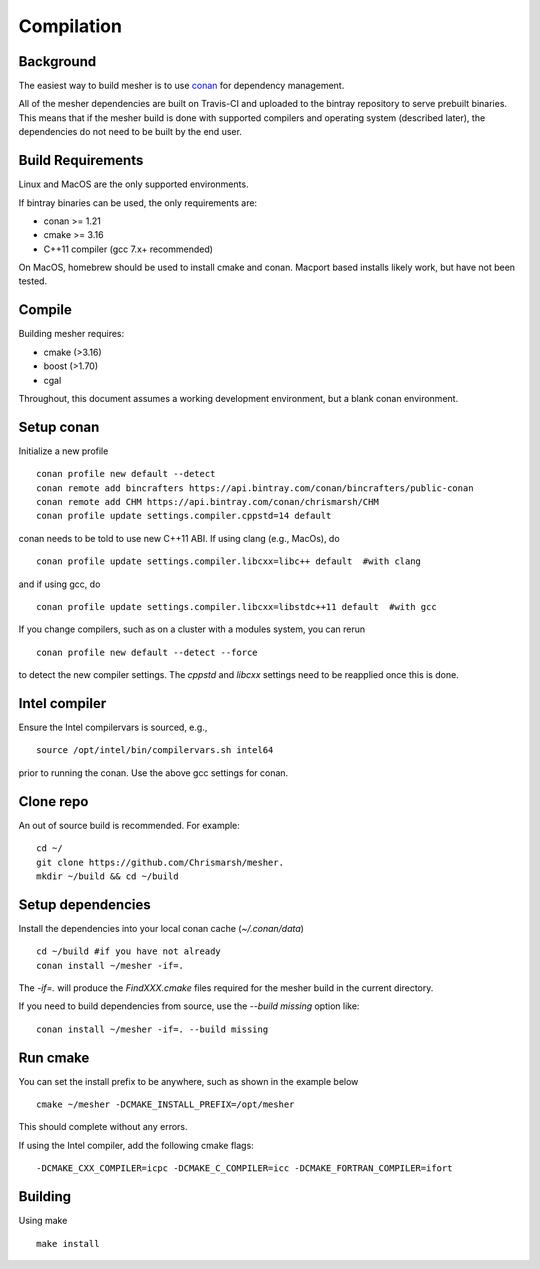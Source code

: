 Compilation
-----------

Background
=============
The easiest way to build mesher is to use `conan <https://www.conan.io/>`_ for dependency management. 

All of the mesher dependencies are built on Travis-CI and uploaded to the bintray repository to serve prebuilt binaries. This means that if the mesher build is done with supported compilers and operating system (described later), the dependencies do not need to be built by the end user.

Build Requirements
===================
Linux and MacOS are the only supported environments.

If bintray binaries can be used, the only requirements are:

- conan >= 1.21
- cmake >= 3.16
- C++11 compiler (gcc 7.x+ recommended)

On MacOS, homebrew should be used to install cmake and conan. Macport based installs likely work, but have not been tested.

Compile
========
Building mesher requires:

- cmake (>3.16)
- boost (>1.70)
- cgal


Throughout, this document assumes a working development environment, but a blank conan environment.

Setup conan
===========
Initialize a new profile
::

    conan profile new default --detect
    conan remote add bincrafters https://api.bintray.com/conan/bincrafters/public-conan
    conan remote add CHM https://api.bintray.com/conan/chrismarsh/CHM
    conan profile update settings.compiler.cppstd=14 default  


conan needs to be told to use new C++11 ABI. If using clang (e.g., MacOs), do
::

    conan profile update settings.compiler.libcxx=libc++ default  #with clang


and if using gcc, do
::

    conan profile update settings.compiler.libcxx=libstdc++11 default  #with gcc


If you change compilers, such as on a cluster with a modules system, you can rerun 
::
    
    conan profile new default --detect --force


to detect the new compiler settings. The `cppstd` and `libcxx` settings need to be reapplied once this is done.

Intel compiler
==============
Ensure the Intel compilervars is sourced, e.g.,
::

    source /opt/intel/bin/compilervars.sh intel64

prior to running the conan. Use the above gcc settings for conan.


Clone repo
===========
An out of source build is recommended. For example:
::

    cd ~/
    git clone https://github.com/Chrismarsh/mesher.
    mkdir ~/build && cd ~/build

Setup dependencies
===================
Install the dependencies into your local conan cache (`~/.conan/data`) 
::
    
    cd ~/build #if you have not already
    conan install ~/mesher -if=.


The `-if=.` will produce the `FindXXX.cmake` files required for the mesher build in the current directory. 

If you need to build dependencies from source, use the `--build missing` option like:
::

    conan install ~/mesher -if=. --build missing

Run cmake
=========
You can set the install prefix to be anywhere, such as shown in the example below
::

    cmake ~/mesher -DCMAKE_INSTALL_PREFIX=/opt/mesher


This should complete without any errors.


If using the Intel compiler, add the following cmake flags:
::

    -DCMAKE_CXX_COMPILER=icpc -DCMAKE_C_COMPILER=icc -DCMAKE_FORTRAN_COMPILER=ifort

Building
========
Using make
::

    make install 






























